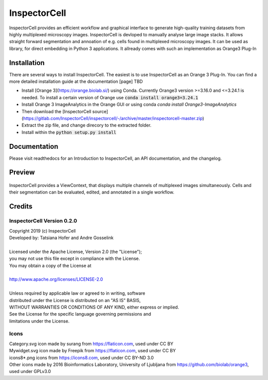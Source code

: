 InspectorCell
=============
InspectorCell provides an efficient workflow and graphical interface to generate high-quality training datasets from
highly multiplexed microscopy images.
InspectorCell is devloped to manually analyse large image stacks. It allows straight forward segmentation and annoation of
e.g. cells found in multiplexed microscopy images. 
It can be used as library, for direct embedding in Python 3 applications. It allready comes with such an implementation as
Orange3 Plug-In

Installation
------------
There are several ways to install InspectorCell. The easiest is to use InspectorCell as an Orange 3 Plug-In.
You can find a more detailed installation guide at the documentation [page] TBD

- Install [Orange 3](https://orange.biolab.si/) using Conda. Currently Orange3 version >=3.16.0 and <=3.24.1 is needed.
  To install a certain version of Orange use :code:`conda install orange3=3.24.1`

- Install Orange 3 ImageAnalytics in the Orange GUI or using conda `conda install Orange3-ImageAnalytics`


- Then download the [InspectorCell source](https://gitlab.com/InspectorCell/inspectorcell/-/archive/master/inspectorcell-master.zip)
- Extract the zip file, and change direcory to the extracted folder.
- Install within the :code:`python setup.py install`

Documentation
-------------
Please visit readthedocs for an Introduction to InspectorCell, an API documentation, and the changelog.

Preview
-------
.. figure:: image-here.png
   :figwidth: 100%
   :width: 80%
   :alt: Overview of the InspectorCell ViewContext
   :align: center

   InspectorCell provides a ViewContext, that displays multiple channels of multiplexed images simultaneously. Cells and their segmentation can be evaluated, edited, and annotated in a single workflow.

Credits
-------
InspectorCell Version 0.2.0
^^^^^^^^^^^^^^^^^^^^^^^^^^^
| Copyright 2019 (c) InspectorCell
| Developed by: Tatsiana Hofer and Andre Gosselink
| 
| Licensed under the Apache License, Version 2.0 (the "License");
| you may not use this file except in compliance with the License.
| You may obtain a copy of the License at
|
| `http://www.apache.org/licenses/LICENSE-2.0 <http://www.apache.org/licenses/LICENSE-2.0>`_
|
| Unless required by applicable law or agreed to in writing, software
| distributed under the License is distributed on an "AS IS" BASIS,
| WITHOUT WARRANTIES OR CONDITIONS OF ANY KIND, either express or implied.
| See the License for the specific language governing permissions and
| limitations under the License.

Icons
^^^^^
| Category.svg icon made by surang from https://flaticon.com, used under CC BY
| Mywidget.svg icon made by Freepik from https://flaticon.com, used under CC BY
| icons8*.png icons from https://icons8.com, used under CC BY-ND 3.0
| Other icons made by 2016 Bioinformatics Laboratory, University of Ljubljana from https://github.com/biolab/orange3, used under GPLv3.0
